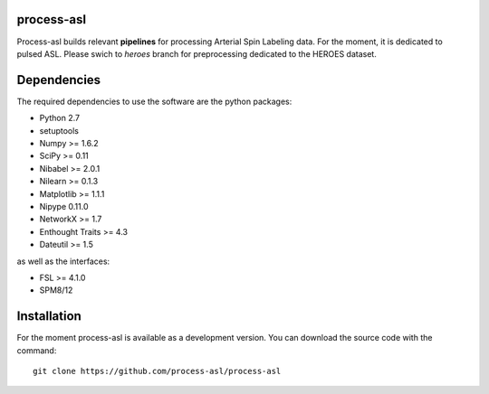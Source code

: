 .. -*- mode: rst -*-

.. image:: https://travis-ci.org/process-asl/process-asl.svg?branch=master
   :target: https://travis-ci.org/process-asl/process-asl
   :alt: Build Status

.. image:: https://coveralls.io/repos/github/process-asl/process-asl/badge.svg?branch=status 
    :target: https://coveralls.io/github/process-asl/process-asl?branch=status 
process-asl
===========

Process-asl builds relevant **pipelines** for processing Arterial Spin Labeling data.
For the moment, it is dedicated to pulsed ASL.
Please swich to `heroes` branch for preprocessing dedicated to the HEROES dataset.

Dependencies
============

The required dependencies to use the software are the python packages:

* Python 2.7
* setuptools
* Numpy >= 1.6.2
* SciPy >= 0.11
* Nibabel >= 2.0.1
* Nilearn >= 0.1.3
* Matplotlib >= 1.1.1
* Nipype 0.11.0
* NetworkX >= 1.7
* Enthought Traits >= 4.3
* Dateutil >= 1.5

as well as the interfaces:

* FSL >= 4.1.0
* SPM8/12

Installation
============

For the moment process-asl is available as a development version. You can download the source code with the command::

    git clone https://github.com/process-asl/process-asl
